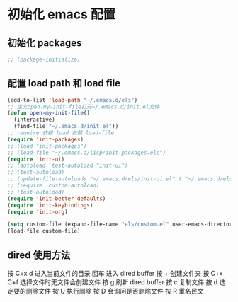 * 初始化 emacs 配置

** 初始化 packages
#+BEGIN_SRC emacs-lisp
;; (package-initialize)
#+END_SRC

** 配置 load path 和 load file
#+BEGIN_SRC emacs-lisp
(add-to-list 'load-path "~/.emacs.d/els")
;; 定义open-my-init-file打开~/.emacs.d/init.el文件
(defun open-my-init-file()
  (interactive)
  (find-file "~/.emacs.d/init.el"))
;; require 依赖 load 依赖 load-file
(require 'init-packages)
;; (load "init-packages")
;; (load-file "~/.emacs.d/lisp/init-packages.elc")
(require 'init-ui)
;; (autoload 'test-autoload "init-ui")
;; (test-autoload)
;; (update-file-autoloads "~/.emacs.d/els/init-ui.el" t "~/.emacs.d/els/custom-autoload.el")
;; (require 'custom-autoload)
;; (test-autoload)
(require 'init-better-defaults)
(require 'init-keybindings)
(require 'init-org)

(setq custom-file (expand-file-name "els/custom.el" user-emacs-directory))
(load-file custom-file)
#+END_SRC

** dired 使用方法
按 C+x d 进入当前文件的目录
回车 进入 dired buffer
按 + 创建文件夹
按 C+x C+f 选择文件时无文件会创建文件
按 g 刷新 dired buffer
按 c 复制文件
按 d 选定要的删除文件 按 U 执行删除
按 D 会询问是否删除文件
按 R 重名民文
